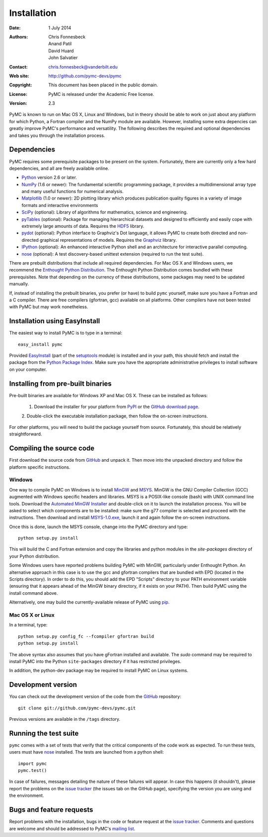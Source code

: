 ************
Installation
************

:Date: 1 July 2014
:Authors: Chris Fonnesbeck, Anand Patil, David Huard, John Salvatier
:Contact: chris.fonnesbeck@vanderbilt.edu
:Web site: http://github.com/pymc-devs/pymc
:Copyright: This document has been placed in the public domain.
:License: PyMC is released under the Academic Free license.
:Version: 2.3

PyMC is known to run on Mac OS X, Linux and Windows, but in theory should be
able to work on just about any platform for which Python, a Fortran compiler
and the NumPy module are available. However, installing some extra depencies
can greatly improve PyMC's performance and versatility. The following describes
the required and optional dependencies and takes you through the installation
process.


Dependencies
============

PyMC requires some prerequisite packages to be present on the system.
Fortunately, there are currently only a few hard dependencies, and all are
freely available online.

* `Python`_ version 2.6 or later.

* `NumPy`_ (1.6 or newer): The fundamental scientific programming package, it
  provides a multidimensional array type and many useful functions for
  numerical analysis.

* `Matplotlib`_ (1.0 or newer): 2D plotting library which produces publication
  quality figures in a variety of image formats and interactive environments

* `SciPy`_ (optional): Library of algorithms for mathematics, science and
  engineering.

* `pyTables`_ (optional): Package for managing hierarchical datasets and
  designed to efficiently and easily cope with extremely large amounts of data.
  Requires the `HDF5`_ library.

* `pydot`_ (optional): Python interface to Graphviz's Dot language, it allows
  PyMC to create both directed and non-directed graphical representations of
  models. Requires the `Graphviz`_ library.

* `IPython`_ (optional): An enhanced interactive Python shell and an
  architecture for interactive parallel computing.

* `nose`_ (optional): A test discovery-based unittest extension (required to
  run the test suite).

There are prebuilt distributions that include all required dependencies. For
Mac OS X and Windows users, we recommend the `Enthought Python Distribution`_. The
Enthought Python Distribution comes  bundled with these prerequisites. Note
that depending on the currency of these distributions, some packages may need
to be updated manually.

If, instead of installing the prebuilt binaries, you prefer (or have) to build
``pymc`` yourself, make sure you have a Fortran and a C compiler. There are
free compilers (gfortran, gcc) available on all platforms. Other compilers have
not been tested with PyMC but may work nonetheless.

.. _`Python`: http://www.python.org/.

.. _`NumPy`: http://www.scipy.org/NumPy

.. _`Matplotlib`: http://matplotlib.sourceforge.net/

.. _`Enthought Python Distribution`:
   http://www.enthought.com/products/epddownload.php

.. _`SciPy`: http://www.scipy.org/

.. _`IPython`: http://ipython.scipy.org/

.. _`pyTables`: http://www.pytables.org/moin

.. _`HDF5`: http://www.hdfgroup.org/HDF5/

.. _`pydot`: http://code.google.com/p/pydot/

.. _`Graphviz`: http://www.graphviz.org/

.. _`nose`: http://readthedocs.org/docs/nose/en/latest/


Installation using EasyInstall
==============================

The easiest way to install PyMC is to type in a terminal::

  easy_install pymc

Provided `EasyInstall`_ (part of the `setuptools`_ module) is installed and in
your path, this should fetch and install the package from the `Python Package
Index`_. Make sure you have the appropriate administrative privileges to
install software on your computer.

.. _`Python Package Index`: http://pypi.python.org/pypi

.. _`setuptools`: http://peak.telecommunity.com/DevCenter/setuptools


Installing from pre-built binaries
==================================

Pre-built binaries are available for Windows XP and Mac OS X. These can be
installed as follows:

  1. Download the installer for your platform from `PyPI`_ or the `GitHub download page`_.
  2. Double-click the executable installation package, then follow the on-screen
  instructions.

For other platforms, you will need to build the package yourself from source.
Fortunately, this should be relatively straightforward.

.. _`GitHub download page`: http://github.com/pymc-devs/pymc/downloads


Compiling the source code
=========================

First download the source code from `GitHub`_ and unpack it. Then move
into the unpacked directory and follow the platform specific instructions.

Windows
-------

One way to compile PyMC on Windows is to install `MinGW`_ and `MSYS`_. MinGW is
the GNU Compiler Collection (GCC) augmented with Windows specific headers and
libraries. MSYS is a POSIX-like console (bash) with UNIX command line tools.
Download the `Automated MinGW Installer`_ and double-click on it to launch the
installation process. You will be asked to select which components are to be
installed: make sure the g77 compiler is selected and proceed with the
instructions. Then download and install `MSYS-1.0.exe`_, launch it and again
follow the on-screen instructions.

Once this is done, launch the MSYS console, change into the PyMC directory and
type::

    python setup.py install

This will build the C and Fortran extension and copy the libraries and python
modules in the `site-packages` directory of your Python distribution.

Some Windows users have reported problems building PyMC with MinGW,
particularly under Enthought Python. An alternative approach in this case is
to use the gcc and gfortran compilers that are bundled with EPD (located in the
Scripts directory). In order to do this, you should add the EPD "Scripts"
directory to your PATH environment variable (ensuring that it appears ahead of
the MinGW binary directory, if it exists on your PATH). Then build PyMC using
the install command above.

Alternatively, one may build the currently-available release of PyMC using
`pip`_.


.. _`MinGW`: http://www.mingw.org/

.. _`MSYS`: http://www.mingw.org/wiki/MSYS

.. _`Automated MinGW Installer`: http://sourceforge.net/projects/mingw/files/

.. _`MSYS-1.0.exe`: http://downloads.sourceforge.net/mingw/MSYS-1.0.11.exe

.. _`pip`: http://www.pip-installer.org

Mac OS X or Linux
-----------------

In a terminal, type::

    python setup.py config_fc --fcompiler gfortran build
    python setup.py install

The above syntax also assumes that you have gFortran installed and available.
The `sudo` command may be required to install PyMC into the Python
``site-packages`` directory if it has restricted privileges.

In addition, the python-dev package may be required to install PyMC on Linux systems.


.. _`EasyInstall`: http://peak.telecommunity.com/DevCenter/EasyInstall


.. _`PyPI`: http://pypi.python.org/pypi/pymc/


Development version
===================

You can check out the development version of the code from the `GitHub`_
repository::

    git clone git://github.com/pymc-devs/pymc.git

Previous versions are available in the ``/tags`` directory.

.. _`GitHub`: https://github.com/pymc-devs/pymc


Running the test suite
======================

``pymc`` comes with a set of tests that verify that the critical components of
the code work as expected. To run these tests, users must have `nose`_
installed. The tests are launched from a python shell::

    import pymc
    pymc.test()

In case of failures, messages detailing the nature of these failures will
appear. In case this happens (it shouldn't), please report the problems on the
`issue tracker`_ (the issues tab on the GitHub page), specifying the
version you are using and the environment.

.. _`nose`: http://readthedocs.org/docs/nose/en/latest/


Bugs and feature requests
=========================

Report problems with the installation, bugs in the code or feature request at
the `issue tracker`_. Comments and questions are welcome and should be
addressed to PyMC's `mailing list`_.

.. _`issue tracker`: http://github.com/pymc-devs/pymc/issues

.. _`mailing list`: pymc@googlegroups.com
